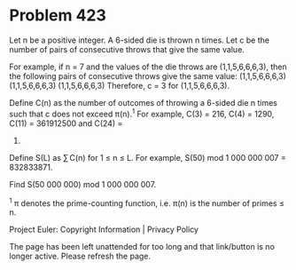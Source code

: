 *   Problem 423

   Let n be a positive integer.
   A 6-sided die is thrown n times. Let c be the number of pairs of
   consecutive throws that give the same value.

   For example, if n = 7 and the values of the die throws are
   (1,1,5,6,6,6,3), then the following pairs of consecutive throws give the
   same value:
   (1,1,5,6,6,6,3)
   (1,1,5,6,6,6,3)
   (1,1,5,6,6,6,3)
   Therefore, c = 3 for (1,1,5,6,6,6,3).

   Define C(n) as the number of outcomes of throwing a 6-sided die n times
   such that c does not exceed π(n).^1
   For example, C(3) = 216, C(4) = 1290, C(11) = 361912500 and C(24) =
   4727547363281250000.

   Define S(L) as ∑ C(n) for 1 ≤ n ≤ L.
   For example, S(50) mod 1 000 000 007 = 832833871.

   Find S(50 000 000) mod 1 000 000 007.

   ^1 π denotes the prime-counting function, i.e. π(n) is the number of
   primes ≤ n.

   Project Euler: Copyright Information | Privacy Policy

   The page has been left unattended for too long and that link/button is no
   longer active. Please refresh the page.
